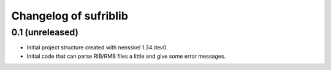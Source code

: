 Changelog of sufriblib
===================================================


0.1 (unreleased)
----------------

- Initial project structure created with nensskel 1.34.dev0.

- Initial code that can parse RIB/RMB files a little and give some
  error messages.
